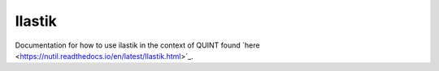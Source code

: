 **Ilastik**
-------------

Documentation for how to use ilastik in the context of QUINT found `here <https://nutil.readthedocs.io/en/latest/Ilastik.html>´_. 
